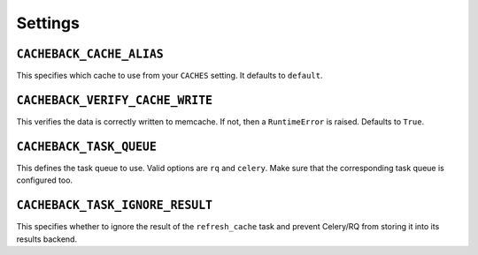========
Settings
========

``CACHEBACK_CACHE_ALIAS``
-------------------------

This specifies which cache to use from your ``CACHES`` setting. It defaults to
``default``.


``CACHEBACK_VERIFY_CACHE_WRITE``
--------------------------------

This verifies the data is correctly written to memcache. If not, then a
``RuntimeError`` is raised. Defaults to ``True``.


``CACHEBACK_TASK_QUEUE``
------------------------

This defines the task queue to use. Valid options are ``rq`` and ``celery``.
Make sure that the corresponding task queue is configured too.


``CACHEBACK_TASK_IGNORE_RESULT``
--------------------------------

This specifies whether to ignore the result of the ``refresh_cache`` task
and prevent Celery/RQ from storing it into its results backend.
